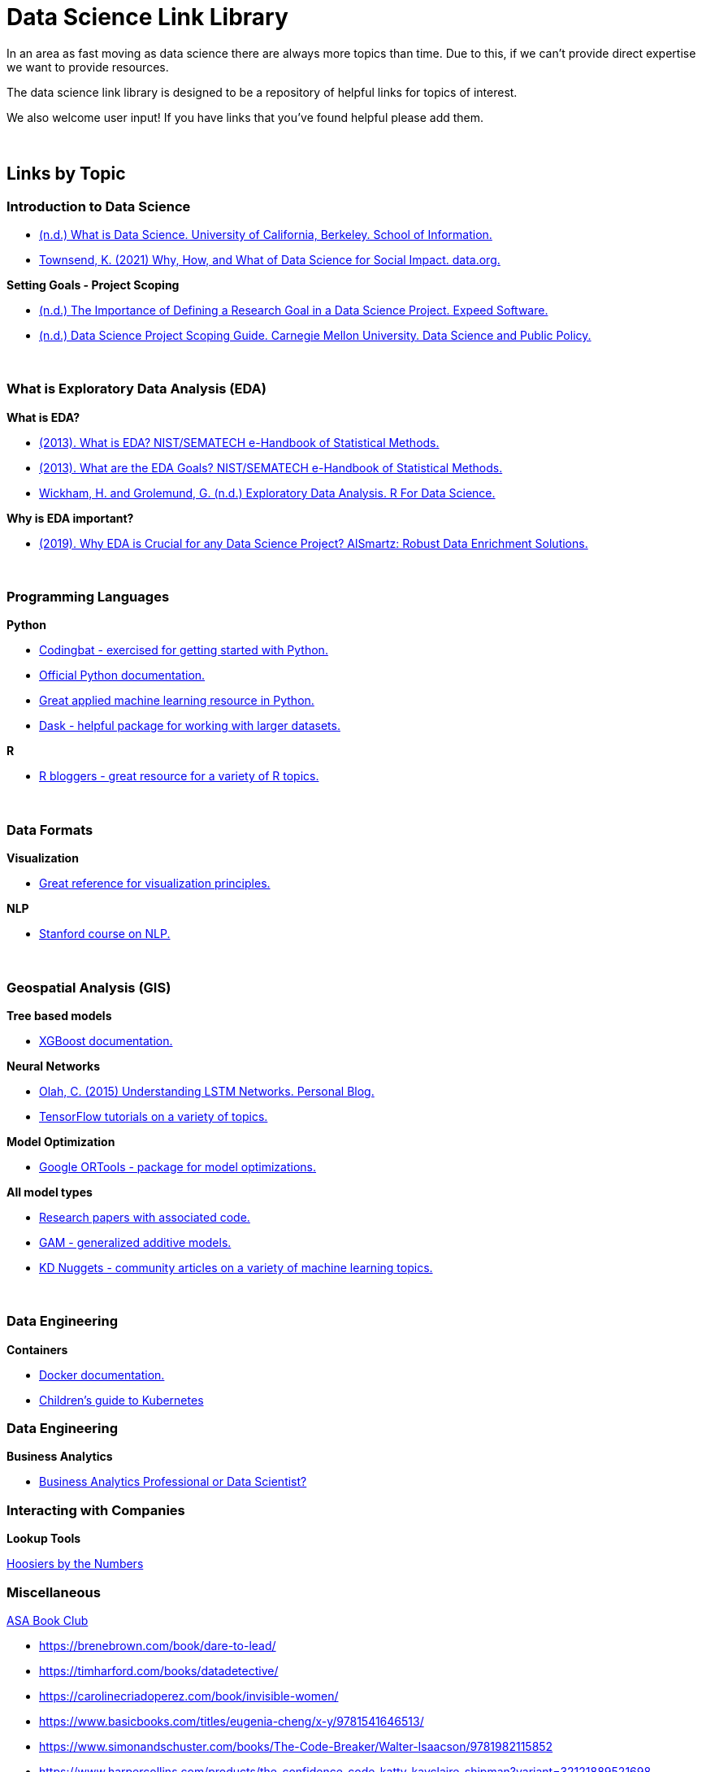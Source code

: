 = Data Science Link Library

In an area as fast moving as data science there are always more topics than time. Due to this, if we can't provide direct expertise we want to provide resources. 

The data science link library is designed to be a repository of helpful links for topics of interest. 

We also welcome user input! If you have links that you've found helpful please add them. 

{sp}+

== Links by Topic

=== Introduction to Data Science

* https://ischoolonline.berkeley.edu/data-science/what-is-data-science/[(n.d.) What is Data Science. University of California, Berkeley. School of Information.]
* https://data.org/news/why-how-and-what-of-data-science-for-social-impact/[Townsend, K. (2021) Why, How, and What of Data Science for Social Impact. data.org.]

*Setting Goals - Project Scoping*

* https://expeed.com/blog-posts/the-importance-of-defining-a-research-goal-in-a-data-science-project/[(n.d.) The Importance of Defining a Research Goal in a Data Science Project. Expeed Software.]
* http://www.datasciencepublicpolicy.org/our-work/tools-guides/data-science-project-scoping-guide/[(n.d.) Data Science Project Scoping Guide. Carnegie Mellon University. Data Science and Public Policy.]

{sp}+

=== What is Exploratory Data Analysis (EDA)

*What is EDA?*

* https://www.itl.nist.gov/div898/handbook/eda/section1/eda11.htm[(2013). What is EDA? NIST/SEMATECH e-Handbook of Statistical Methods.]
* https://www.itl.nist.gov/div898/handbook/eda/section1/eda14.htm[(2013). What are the EDA Goals? NIST/SEMATECH e-Handbook of Statistical Methods.]
* https://r4ds.had.co.nz/exploratory-data-analysis.html[Wickham, H. and Grolemund, G. (n.d.) Exploratory Data Analysis. R For Data Science.]

*Why is EDA important?*

* https://r4ds.had.co.nz/exploratory-data-analysis.html[(2019). Why EDA is Crucial for any Data Science Project? AlSmartz: Robust Data Enrichment Solutions.]

{sp}+

=== Programming Languages

*Python*

* https://codingbat.com/python[Codingbat - exercised for getting started with Python.]
* https://docs.python.org/3/[Official Python documentation.]
* https://machinelearningmastery.com/start-here/[Great applied machine learning resource in Python.]
* https://docs.dask.org/en/stable/[Dask - helpful package for working with larger datasets.]

*R*

* https://www.r-bloggers.com/[R bloggers - great resource for a variety of R topics.]

{sp}+

=== Data Formats

*Visualization*

* https://material.io/design/communication/data-visualization.html#principles[Great reference for visualization principles.]

*NLP*

* https://www.youtube.com/watch?v=8rXD5-xhemo&list=PLoROMvodv4rOhcuXMZkNm7j3fVwBBY42z[Stanford course on NLP.]

{sp}+

=== Geospatial Analysis (GIS)

*Tree based models*

* https://xgboost.readthedocs.io/en/latest/tutorials/model.html[XGBoost documentation.]

*Neural Networks*

* https://colah.github.io/posts/2015-08-Understanding-LSTMs/[Olah, C. (2015) Understanding LSTM Networks. Personal Blog.]
* https://www.tensorflow.org/tutorials[TensorFlow tutorials on a variety of topics.]

*Model Optimization*

* https://developers.google.com/optimization[Google ORTools - package for model optimizations.]

*All model types*

* https://paperswithcode.com/[Research papers with associated code.]
* https://multithreaded.stitchfix.com/blog/2015/07/30/gam/[GAM - generalized additive models.]
* https://www.kdnuggets.com/news/top-stories.html[KD Nuggets - community articles on a variety of machine learning topics.]

{sp}+

=== Data Engineering

*Containers*

* https://docs.docker.com/[Docker documentation.]
* https://www.cncf.io/phippy/the-childrens-illustrated-guide-to-kubernetes/[Children's guide to Kubernetes]


=== Data Engineering

*Business Analytics*

* https://pubsonline.informs.org/do/10.1287/LYTX.2020.06.07/full/[Business Analytics Professional or Data Scientist?]

=== Interacting with Companies

*Lookup Tools*

https://www.hoosierdata.in.gov/buslookup/BusLookup.aspx[Hoosiers by the Numbers]

=== Miscellaneous

https://community.amstat.org/cowis/activities/book-club[ASA Book Club]

* https://brenebrown.com/book/dare-to-lead/
* https://timharford.com/books/datadetective/
* https://carolinecriadoperez.com/book/invisible-women/
* https://www.basicbooks.com/titles/eugenia-cheng/x-y/9781541646513/
* https://www.simonandschuster.com/books/The-Code-Breaker/Walter-Isaacson/9781982115852
* https://www.harpercollins.com/products/the-confidence-code-katty-kayclaire-shipman?variant=32121889521698

https://analytics.ncsu.edu/?page_id=4184[List of Analytics and Data Science Graduate Programs]

https://www.annualreviews.org/doi/10.1146/annurev-biodatasci-072018-021255[RNA Sequencing Data: Hitchhiker's Guide to Expression Analysis; recommended by John Sninsky]

graphs for the colorblind (inspired by email from Mark Senn)

https://www.ncl.ucar.edu/Document/Graphics/ColorTables/cividis.shtml

https://github.com/marcosci/cividis

https://cran.r-project.org/web/packages/viridis/vignettes/intro-to-viridis.html

=== Hoover Dam data (links and discussion sent by Mark Senn)

Lake Mead at Hoover Dam, End of Month Elevation (feet)
https://www.usbr.gov/lc/region/g4000/hourly/mead-elv.html

Las Vegas water intake now visible at drought-stricken Lake Mead
https://www.kolotv.com/2022/04/30/las-vegas-water-intake-now-visible-drought-stricken-lake-mead/

Lake Mead at Hoover Dam reaches lowest water level since its creation
(with video and other interesting information)
https://abc7chicago.com/lake-mead-lowest-water-level-hoover-dam-us-drought-monitor-before-and-after/10770642/

Google for "Lake Mead water level then and now"

https://www.researchgate.net/publication/325476528_Dynamic_Simulation_of_Lake_Mead_Water_Levels_in_Response_to_Climate_Change_and_Varying_Demands

5-Year Probabilistic Projections
https://www.usbr.gov/lc/region/g4000/riverops/crss-5year-projections.html

(Lake Powell has less water, just like Lake Mead)
http://employees.oneonta.edu/baumanpr/geosat2/Lake_Powell/Colorado_River_Basin_Lake_Powell.htm
Prof. Paul R. Baumann

=== ChatGPT has an API

https://openai.com/blog/introducing-chatgpt-and-whisper-apis

https://platform.openai.com/docs/api-reference/introduction



